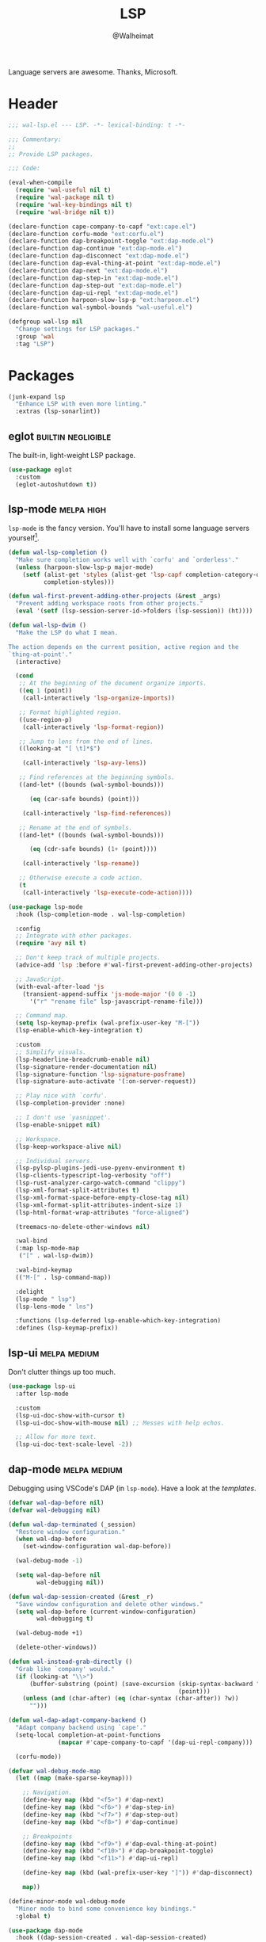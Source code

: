 #+TITLE: LSP
#+AUTHOR: @Walheimat
#+PROPERTY: header-args:emacs-lisp :tangle (wal-tangle-target)
#+TAGS: { package : builtin(b) melpa(m) gnu(e) nongnu(n) git(g) }
#+TAGS: { usage : negligible(i) low(l) medium(u) high(h) }

Language servers are awesome. Thanks, Microsoft.

* Header
:PROPERTIES:
:VISIBILITY: folded
:END:

#+BEGIN_SRC emacs-lisp
;;; wal-lsp.el --- LSP. -*- lexical-binding: t -*-

;;; Commentary:
;;
;; Provide LSP packages.

;;; Code:

(eval-when-compile
  (require 'wal-useful nil t)
  (require 'wal-package nil t)
  (require 'wal-key-bindings nil t)
  (require 'wal-bridge nil t))

(declare-function cape-company-to-capf "ext:cape.el")
(declare-function corfu-mode "ext:corfu.el")
(declare-function dap-breakpoint-toggle "ext:dap-mode.el")
(declare-function dap-continue "ext:dap-mode.el")
(declare-function dap-disconnect "ext:dap-mode.el")
(declare-function dap-eval-thing-at-point "ext:dap-mode.el")
(declare-function dap-next "ext:dap-mode.el")
(declare-function dap-step-in "ext:dap-mode.el")
(declare-function dap-step-out "ext:dap-mode.el")
(declare-function dap-ui-repl "ext:dap-mode.el")
(declare-function harpoon-slow-lsp-p "ext:harpoon.el")
(declare-function wal-symbol-bounds "wal-useful.el")

(defgroup wal-lsp nil
  "Change settings for LSP packages."
  :group 'wal
  :tag "LSP")
#+END_SRC

* Packages

#+begin_src emacs-lisp
(junk-expand lsp
  "Enhance LSP with even more linting."
  :extras (lsp-sonarlint))
#+end_src

** eglot                                                       :builtin:negligible:

The built-in, light-weight LSP package.

#+begin_src emacs-lisp
(use-package eglot
  :custom
  (eglot-autoshutdown t))
#+end_src

** lsp-mode                                                      :melpa:high:
:PROPERTIES:
:UNNUMBERED: t
:END:

=lsp-mode= is the fancy version. You'll have to install some language servers yourself[fn:1].

#+BEGIN_SRC emacs-lisp
(defun wal-lsp-completion ()
  "Make sure completion works well with `corfu' and `orderless'."
  (unless (harpoon-slow-lsp-p major-mode)
    (setf (alist-get 'styles (alist-get 'lsp-capf completion-category-defaults))
          completion-styles)))

(defun wal-first-prevent-adding-other-projects (&rest _args)
  "Prevent adding workspace roots from other projects."
  (eval '(setf (lsp-session-server-id->folders (lsp-session)) (ht))))

(defun wal-lsp-dwim ()
  "Make the LSP do what I mean.

The action depends on the current position, active region and the
`thing-at-point'."
  (interactive)

  (cond
   ;; At the beginning of the document organize imports.
   ((eq 1 (point))
    (call-interactively 'lsp-organize-imports))

   ;; Format highlighted region.
   ((use-region-p)
    (call-interactively 'lsp-format-region))

   ;; Jump to lens from the end of lines.
   ((looking-at "[ \t]*$")

    (call-interactively 'lsp-avy-lens))

   ;; Find references at the beginning symbols.
   ((and-let* ((bounds (wal-symbol-bounds)))

      (eq (car-safe bounds) (point)))

    (call-interactively 'lsp-find-references))

   ;; Rename at the end of symbols.
   ((and-let* ((bounds (wal-symbol-bounds)))

      (eq (cdr-safe bounds) (1+ (point))))

    (call-interactively 'lsp-rename))

   ;; Otherwise execute a code action.
   (t
    (call-interactively 'lsp-execute-code-action))))

(use-package lsp-mode
  :hook (lsp-completion-mode . wal-lsp-completion)

  :config
  ;; Integrate with other packages.
  (require 'avy nil t)

  ;; Don't keep track of multiple projects.
  (advice-add 'lsp :before #'wal-first-prevent-adding-other-projects)

  ;; JavaScript.
  (with-eval-after-load 'js
    (transient-append-suffix 'js-mode-major '(0 0 -1)
      '("r" "rename file" lsp-javascript-rename-file)))

  ;; Command map.
  (setq lsp-keymap-prefix (wal-prefix-user-key "M-["))
  (lsp-enable-which-key-integration t)

  :custom
  ;; Simplify visuals.
  (lsp-headerline-breadcrumb-enable nil)
  (lsp-signature-render-documentation nil)
  (lsp-signature-function 'lsp-signature-posframe)
  (lsp-signature-auto-activate '(:on-server-request))

  ;; Play nice with `corfu'.
  (lsp-completion-provider :none)

  ;; I don't use `yasnippet'.
  (lsp-enable-snippet nil)

  ;; Workspace.
  (lsp-keep-workspace-alive nil)

  ;; Individual servers.
  (lsp-pylsp-plugins-jedi-use-pyenv-environment t)
  (lsp-clients-typescript-log-verbosity "off")
  (lsp-rust-analyzer-cargo-watch-command "clippy")
  (lsp-xml-format-split-attributes t)
  (lsp-xml-format-space-before-empty-close-tag nil)
  (lsp-xml-format-split-attributes-indent-size 1)
  (lsp-html-format-wrap-attributes "force-aligned")

  (treemacs-no-delete-other-windows nil)

  :wal-bind
  (:map lsp-mode-map
   ("[" . wal-lsp-dwim))

  :wal-bind-keymap
  (("M-[" . lsp-command-map))

  :delight
  (lsp-mode " lsp")
  (lsp-lens-mode " lns")

  :functions (lsp-deferred lsp-enable-which-key-integration)
  :defines (lsp-keymap-prefix))
#+END_SRC

** lsp-ui                                                      :melpa:medium:
:PROPERTIES:
:UNNUMBERED: t
:END:

Don't clutter things up too much.

#+BEGIN_SRC emacs-lisp
(use-package lsp-ui
  :after lsp-mode

  :custom
  (lsp-ui-doc-show-with-cursor t)
  (lsp-ui-doc-show-with-mouse nil) ;; Messes with help echos.

  ;; Allow for more text.
  (lsp-ui-doc-text-scale-level -2))
#+END_SRC

** dap-mode                                                    :melpa:medium:
:PROPERTIES:
:UNNUMBERED: t
:END:

Debugging using VSCode's DAP (in =lsp-mode=). Have a look at the [[Debug Templates][templates]].

#+BEGIN_SRC emacs-lisp
(defvar wal-dap-before nil)
(defvar wal-debugging nil)

(defun wal-dap-terminated (_session)
  "Restore window configuration."
  (when wal-dap-before
    (set-window-configuration wal-dap-before))

  (wal-debug-mode -1)

  (setq wal-dap-before nil
        wal-debugging nil))

(defun wal-dap-session-created (&rest _r)
  "Save window configuration and delete other windows."
  (setq wal-dap-before (current-window-configuration)
        wal-debugging t)

  (wal-debug-mode +1)

  (delete-other-windows))

(defun wal-instead-grab-directly ()
  "Grab like `company' would."
  (if (looking-at "\\>")
      (buffer-substring (point) (save-excursion (skip-syntax-backward "w")
                                                (point)))
    (unless (and (char-after) (eq (char-syntax (char-after)) ?w))
      "")))

(defun wal-dap-adapt-company-backend ()
  "Adapt company backend using `cape'."
  (setq-local completion-at-point-functions
              (mapcar #'cape-company-to-capf '(dap-ui-repl-company)))

  (corfu-mode))

(defvar wal-debug-mode-map
  (let ((map (make-sparse-keymap)))

    ;; Navigation.
    (define-key map (kbd "<f5>") #'dap-next)
    (define-key map (kbd "<f6>") #'dap-step-in)
    (define-key map (kbd "<f7>") #'dap-step-out)
    (define-key map (kbd "<f8>") #'dap-continue)

    ;; Breakpoints
    (define-key map (kbd "<f9>") #'dap-eval-thing-at-point)
    (define-key map (kbd "<f10>") #'dap-breakpoint-toggle)
    (define-key map (kbd "<f11>") #'dap-ui-repl)

    (define-key map (kbd (wal-prefix-user-key "]")) #'dap-disconnect)

    map))

(define-minor-mode wal-debug-mode
  "Minor mode to bind some convenience key bindings."
  :global t)

(use-package dap-mode
  :hook ((dap-session-created . wal-dap-session-created)
         (dap-ui-repl-mode . wal-dap-adapt-company-backend))
  :sinker ((dap-terminated . wal-dap-terminated))

  :init
  (defvar-keymap wal-dap-command-map
    "a" 'dap-ui-expressions-add
    "e" 'dap-eval
    "b" 'dap-breakpoint-toggle
    "!" 'dap-breakpoint-delete-all
    "?" 'dap-breakpoint-condition
    "l" 'dap-ui-breakpoints-list)

  (that-key "dap" :user-key "M-]")

  :config
  (dap-auto-configure-mode)

  (wal-replace-in-alist
   'dap-ui-buffer-configurations
   `((,dap-ui--repl-buffer . ((side . bottom) (slot . 1) (window-height . 5)))))

  (wal-replace-in-alist
   'dap-ui-buffer-configurations
   `((,dap-ui--locals-buffer . ((side . top) (slot . 1) (window-height . 10)))))

  (wal-replace-in-alist
   'dap-ui-buffer-configurations
   `((,dap-ui--expressions-buffer . ((side . top) (slot . 2) (window-height . 10)))))

  (advice-add
   'dap-ui-repl-company-prefix :override
   #'wal-instead-grab-directly)

  :custom
  (dap-auto-show-output nil)
  (dap-auto-configure-features '(locals expressions))

  (dap-ui-repl-prompt (propertize "$ " 'field 'output))

  (dap-python-executable "python3")
  (dap-python-debugger 'debugpy)

  ;; Decrease size of `lsp-treemacs' windows.
  (treemacs-text-scale -1)

  :wal-bind
  (("]" . dap-debug))

  :wal-bind-keymap
  (("M-]" . wal-dap-command-map))

  :delight " dap")
#+END_SRC

** consult-lsp                                                    :melpa:low:
:PROPERTIES:
:UNNUMBERED: t
:END:

Jump to symbols with =consult=.

#+begin_src emacs-lisp
(use-package consult-lsp
  :demand t
  :after (consult lsp-mode)

  :config
  (transient-append-suffix 'consult '(0 0 -1)
    '("y" "symbol" consult-lsp-file-symbols
      :inapt-if-not (lambda () (bound-and-true-p lsp-mode)))))
#+end_src

** lsp-sonarlint                                               :melpa:medium:
:PROPERTIES:
:UNNUMBERED: t
:END:

Some more linting.

#+begin_src emacs-lisp
(use-package lsp-sonarlint
  :custom
  (lsp-sonarlint-auto-download t)
  (lsp-sonarlint-enabled-analyzers '("java"))

  :demand t
  :after lsp-mode)
#+end_src

* Footer
:PROPERTIES:
:VISIBILITY: folded
:END:

#+BEGIN_SRC emacs-lisp
(provide 'wal-lsp)

;;; wal-lsp.el ends here
#+END_SRC

* Debug Templates

Put these templates in a file in your project root, and evaluate them there using =C-x C-e=.

#+BEGIN_SRC emacs-lisp :tangle no
(defun wal-dap-create-launch-json-from-template ()
  "Create and write a VSCode launch configuration using a template."
  (interactive)
  (wal-try dap-mode
    (let* ((args (-> (dap--completing-read "Select template: "
                                           dap-debug-template-configurations
                                           'cl-first nil t)
                     cl-rest
                     copy-tree))

           (serialized (dap--json-encode args))
           (file-args (find-file-read-args "Find file (deleting other windows): "
                                           (confirm-nonexistent-file-or-buffer)))
           (filename (car file-args)))
      (with-temp-buffer
        (insert serialized)
        (json-pretty-print-buffer)
        (write-region (buffer-string) nil filename)))))
#+END_SRC

** Node.js

This for attaching to a remote host (Docker container) using =nodemon=.

For TypeScript compile your =src= with =--sourceMap= or set =sourceMap= to =true= in your =tsconfig.json=.

#+BEGIN_SRC emacs-lisp :tangle no
(when (require 'dap-mode nil 'noerror)
  (progn
    (let* ((use-source-maps t)          ; Turn off if not needed.
           (build-directory "build")    ; Set to `nil' if this isn't transpiled JavaScript.
           (remote-root "/usr/src/app") ; If this is running remotely.
           (local-root (if build-directory
                           (concat (file-name-directory buffer-file-name) build-directory)
                         (file-name-directory buffer-file-name))))

      (dap-register-debug-template
       "attach::node"
       (list :type "node"
             :request "attach"
             :sourceMaps use-source-maps
             :remoteRoot remote-root
             :localRoot local-root
             :port 9229)))))
#+END_SRC

** Python

Attach to running process.

#+BEGIN_SRC emacs-lisp :tangle no
(defun wal-dap-register-debugpy-template (name remote-root)
  "Create template for debugpy.

Prompts user for NAME of the template and the REMOTE-ROOT."
  (interactive "sName of the template: \nsRemote root: ")
  (wal-try dap-mode
    (let ((mapping `(:localRoot "${workspaceFolder}" :remoteRoot ,remote-root)))

      (dap-register-debug-template
       name
       (list :type "python"
             :request "attach"
             :connect (list :host "localhost" :port 5678)
             :pathMappings (vector mapping))))))
#+END_SRC

** Flutter

Debugging without sound null safety.

#+BEGIN_SRC emacs-lisp :tangle no
(when (require 'dap-mode nil 'noerror)
  (dap-register-debug-template
   "flutter::unsound"
   (list
    :type "flutter"
    :program "lib/main.dart"
    :args '("--no-sound-null-safety"))))
#+END_SRC

** Laravel

Make sure you expose port =9003=.

#+BEGIN_SRC emacs-lisp :tangle no
(when (require 'dap-mode nil 'noerror)
  (let ((mapping '(:/var/www/html "${workspaceFolder}")))

    (dap-register-debug-template
     "laravel::launch"
     (list
      :type "php"
      :request "launch"
      :port 9003
      :pathMappings mapping))))
#+END_SRC

*** XDebug Config

Put the following into your =php.ini=.

#+BEGIN_SRC conf :tangle no
[XDebug]
xdebug.start_with_request = yes
xdebug.show_local_vars = on
xdebug.discover_client_host = true
xdebug.client_host = 0.0.0.0
xdebug.client_port = 9003
#+END_SRC

* Footnotes

[fn:1] All languages listed [[https://emacs-lsp.github.io/lsp-mode/page/languages/][here]].

